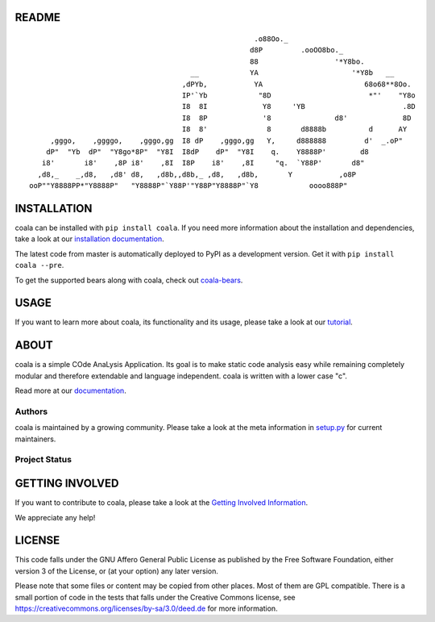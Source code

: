 README
======

.. Start ignoring LineLengthBear

::

                                                         .o88Oo._
                                                        d8P         .ooOO8bo._
                                                        88                  '*Y8bo.
                                          __            YA                      '*Y8b   __
                                        ,dPYb,           YA                        68o68**8Oo.
                                        IP'`Yb            "8D                       *"'    "Y8o
                                        I8  8I             Y8     'YB                       .8D
                                        I8  8P             '8               d8'             8D
                                        I8  8'              8       d8888b          d      AY
         ,gggo,    ,ggggo,    ,gggo,gg  I8 dP    ,gggo,gg   Y,     d888888         d'  _.oP"
        dP"  "Yb  dP"  "Y8go*8P"  "Y8I  I8dP    dP"  "Y8I    q.    Y8888P'        d8
       i8'       i8'    ,8P i8'    ,8I  I8P    i8'    ,8I     "q.  `Y88P'       d8"
      ,d8,_    _,d8,   ,d8' d8,   ,d8b,,d8b,_ ,d8,   ,d8b,       Y           ,o8P
    ooP""Y8888PP*"Y8888P"   "Y8888P"`Y88P'"Y88P"Y8888P"`Y8            oooo888P"

.. Stop ignoring LineLengthBear

INSTALLATION
============

coala can be installed with ``pip install coala``. If you need more
information about the installation and dependencies, take a look at our
`installation documentation
<http://coala.rtfd.org/en/latest/Users/Install.html>`__.

The latest code from master is automatically deployed to PyPI as a
development version. Get it with ``pip install coala --pre``.

To get the supported bears along with coala, check out
`coala-bears <https://github.com/coala-analyzer/coala-bears>`__.

|PyPI|

USAGE
=====

If you want to learn more about coala, its functionality and its usage,
please take a look at our
`tutorial <http://coala.rtfd.org/en/latest/Users/Tutorials/Tutorial.html>`__.

ABOUT
=====

coala is a simple COde AnaLysis Application. Its goal is to make static
code analysis easy while remaining completely modular and therefore
extendable and language independent. coala is written with a lower case
"c".

Read more at our `documentation <http://coala.rtfd.org/>`__.

Authors
-------

coala is maintained by a growing community. Please take a look at the
meta information in `setup.py <setup.py>`__ for current maintainers.

Project Status
--------------

|Linux Build Status| |Windows Build status| |OSX Build status|

|Scrutinizer Code Quality| |codecov.io|

|Documentation Status| |Gitmate|

GETTING INVOLVED
================

If you want to contribute to coala, please take a look at the `Getting
Involved Information
<http://coala.readthedocs.org/en/latest/Getting_Involved/README.html>`__.

We appreciate any help!

|https://gitter.im/coala-analyzer/coala|

LICENSE
=======

|AGPL|

This code falls under the GNU Affero General Public License as published
by the Free Software Foundation, either version 3 of the License, or (at
your option) any later version.

Please note that some files or content may be copied from other places.
Most of them are GPL compatible. There is a small portion of code in the
tests that falls under the Creative Commons license, see
https://creativecommons.org/licenses/by-sa/3.0/deed.de for more
information.

.. |PyPI| image:: https://img.shields.io/pypi/pyversions/coala.svg
   :target: https://pypi.python.org/pypi/coala
.. |Linux Build Status| image:: https://img.shields.io/circleci/project/coala-analyzer/coala/master.svg?label=linux%20build
   :target: https://circleci.com/gh/coala-analyzer/coala
.. |Windows Build status| image:: https://img.shields.io/appveyor/ci/coala/coala/master.svg?label=windows%20build
   :target: https://ci.appveyor.com/project/coala/coala/branch/master
.. |OSX Build status| image:: https://img.shields.io/travis/coala-analyzer/coala/master.svg?label=osx%20build
   :target: https://travis-ci.org/coala-analyzer/coala
.. |Scrutinizer Code Quality| image:: https://img.shields.io/scrutinizer/g/coala-analyzer/coala.svg?label=scrutinizer%20quality
   :target: https://scrutinizer-ci.com/g/coala-analyzer/coala/?branch=master
.. |codecov.io| image:: https://img.shields.io/codecov/c/github/coala-analyzer/coala/master.svg?label=branch%20coverage
   :target: https://codecov.io/github/coala-analyzer/coala?branch=master
.. |Documentation Status| image:: https://readthedocs.org/projects/coala/badge/?version=latest
   :target: http://coala.rtfd.org/
.. |https://gitter.im/coala-analyzer/coala| image:: https://img.shields.io/badge/gitter-join%20chat%20%E2%86%92-brightgreen.svg
   :target: https://gitter.im/coala-analyzer/coala
.. |AGPL| image:: https://img.shields.io/github/license/coala-analyzer/coala.svg
   :target: https://www.gnu.org/licenses/agpl-3.0.html
.. |Gitmate| image:: https://img.shields.io/badge/Gitmate-0%20issues-brightgreen.svg
   :target: http://gitmate.com/


